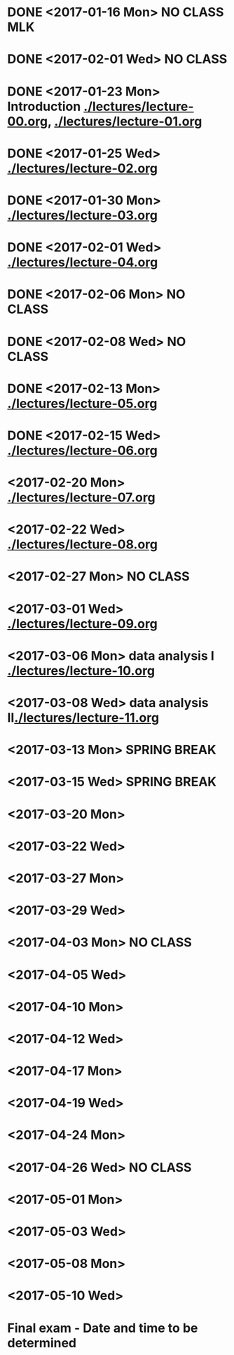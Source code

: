 * DONE <2017-01-16 Mon> *NO CLASS* MLK
  CLOSED: [2017-01-22 Sun 12:31]
* DONE <2017-02-01 Wed> *NO CLASS* 
  CLOSED: [2017-01-22 Sun 12:31]
* DONE <2017-01-23 Mon> Introduction [[./lectures/lecture-00.org]], [[./lectures/lecture-01.org]]
  CLOSED: [2017-01-25 Wed 14:10]
* DONE <2017-01-25 Wed> [[./lectures/lecture-02.org]]
  CLOSED: [2017-02-12 Sun 18:31]
* DONE <2017-01-30 Mon> [[./lectures/lecture-03.org]]
  CLOSED: [2017-02-12 Sun 18:31]
* DONE <2017-02-01 Wed> [[./lectures/lecture-04.org]]
  CLOSED: [2017-02-12 Sun 18:31]
* DONE <2017-02-06 Mon> *NO CLASS*
  CLOSED: [2017-02-16 Thu 10:19]
* DONE <2017-02-08 Wed> *NO CLASS*
  CLOSED: [2017-02-14 Tue 10:19]
* DONE <2017-02-13 Mon> [[./lectures/lecture-05.org]]
  CLOSED: [2017-02-14 Tue 10:19]
* DONE <2017-02-15 Wed> [[./lectures/lecture-06.org]]
  CLOSED: [2017-02-17 Fri 12:14]
* <2017-02-20 Mon> [[./lectures/lecture-07.org]]
* <2017-02-22 Wed> [[./lectures/lecture-08.org]]
* <2017-02-27 Mon> *NO CLASS*
* <2017-03-01 Wed> [[./lectures/lecture-09.org]]
* <2017-03-06 Mon> data analysis I [[./lectures/lecture-10.org]]
* <2017-03-08 Wed> data analysis II[[./lectures/lecture-11.org]]
* <2017-03-13 Mon> *SPRING BREAK*
* <2017-03-15 Wed> *SPRING BREAK*
* <2017-03-20 Mon>
* <2017-03-22 Wed>
* <2017-03-27 Mon>
* <2017-03-29 Wed>
* <2017-04-03 Mon> *NO CLASS*
* <2017-04-05 Wed>
* <2017-04-10 Mon>
* <2017-04-12 Wed>
* <2017-04-17 Mon>
* <2017-04-19 Wed>
* <2017-04-24 Mon>
* <2017-04-26 Wed> *NO CLASS*
* <2017-05-01 Mon>
* <2017-05-03 Wed>
* <2017-05-08 Mon>
* <2017-05-10 Wed>
* Final exam - Date and time to be determined
